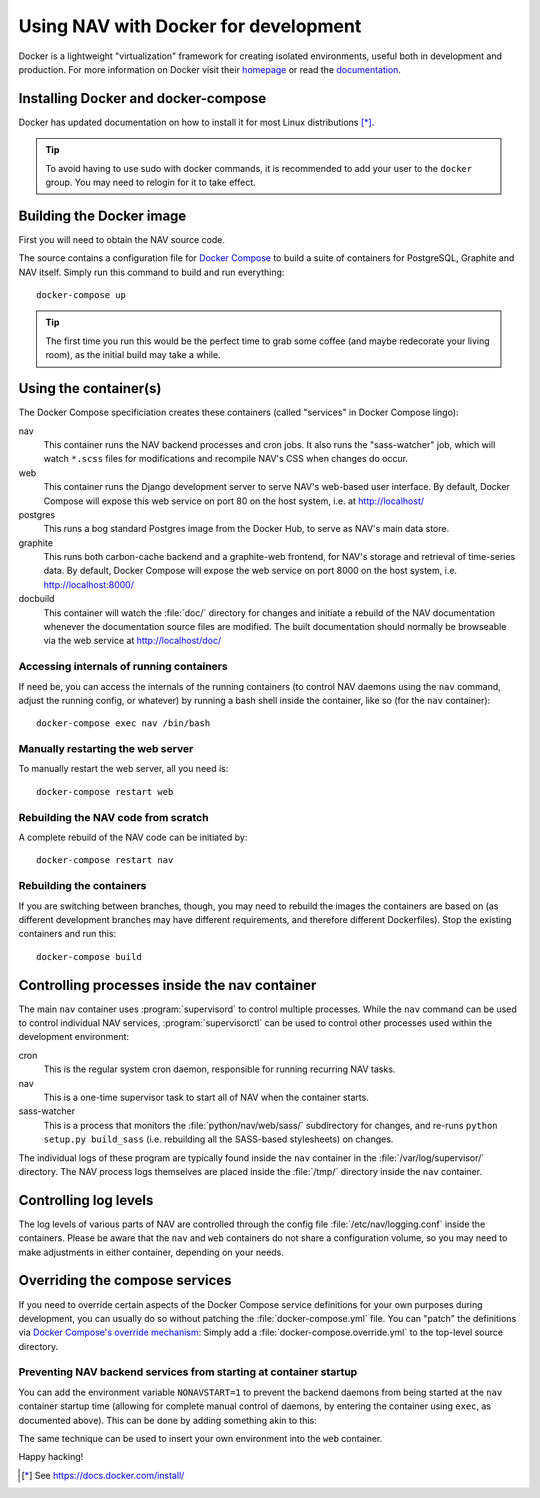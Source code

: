 =====================================
Using NAV with Docker for development
=====================================

.. highlight:: sh

Docker is a lightweight "virtualization" framework for creating isolated
environments, useful both in development and production.
For more information on Docker visit their homepage_ or read the documentation_.

Installing Docker and docker-compose
------------------------------------

Docker has updated documentation on how to install it for most Linux
distributions [*]_.

.. Tip:: To avoid having to use sudo with docker commands, it is recommended
         to add your user to the ``docker`` group. You may need to relogin for it to
         take effect.

Building the Docker image
-------------------------

First you will need to obtain the NAV source code.

The source contains a configuration file for `Docker Compose`_ to build a
suite of containers for PostgreSQL, Graphite and NAV itself. Simply run this
command to build and run everything::

    docker-compose up

.. Tip:: The first time you run this would be the perfect time to grab some
         coffee (and maybe redecorate your living room), as the initial build
         may take a while.


Using the container(s)
----------------------

The Docker Compose specificiation creates these containers (called "services"
in Docker Compose lingo):

nav
  This container runs the NAV backend processes and cron jobs. It also runs the
  "sass-watcher" job, which will watch ``*.scss`` files for modifications and
  recompile NAV's CSS when changes do occur.

web
  This container runs the Django development server to serve NAV's web-based
  user interface. By default, Docker Compose will expose this web service on
  port 80 on the host system, i.e. at http://localhost/

postgres
  This runs a bog standard Postgres image from the Docker Hub, to serve as
  NAV's main data store.

graphite
  This runs both carbon-cache backend and a graphite-web frontend, for NAV's
  storage and retrieval of time-series data. By default, Docker Compose will
  expose the web service on port 8000 on the host system,
  i.e. http://localhost:8000/

docbuild
  This container will watch the :file:`doc/` directory for changes and initiate
  a rebuild of the NAV documentation whenever the documentation source files
  are modified. The built documentation should normally be browseable via the web
  service at http://localhost/doc/

Accessing internals of running containers
~~~~~~~~~~~~~~~~~~~~~~~~~~~~~~~~~~~~~~~~~

If need be, you can access the internals of the running containers (to control
NAV daemons using the ``nav`` command, adjust the running config, or whatever)
by running a bash shell inside the container, like so (for the ``nav``
container)::

  docker-compose exec nav /bin/bash

Manually restarting the web server
~~~~~~~~~~~~~~~~~~~~~~~~~~~~~~~~~~

To manually restart the web server, all you need is::

  docker-compose restart web

Rebuilding the NAV code from scratch
~~~~~~~~~~~~~~~~~~~~~~~~~~~~~~~~~~~~

A complete rebuild of the NAV code can be initiated by::

  docker-compose restart nav

Rebuilding the containers
~~~~~~~~~~~~~~~~~~~~~~~~~

If you are switching between branches, though, you may need to rebuild the
images the containers are based on (as different development branches may have
different requirements, and therefore different Dockerfiles). Stop the existing
containers and run this::

  docker-compose build


Controlling processes inside the nav container
----------------------------------------------

The main ``nav`` container uses :program:`supervisord` to control multiple
processes. While the ``nav`` command can be used to control individual NAV
services, :program:`supervisorctl` can be used to control other processes used
within the development environment:

cron
  This is the regular system cron daemon, responsible for running recurring NAV
  tasks.

nav
  This is a one-time supervisor task to start all of NAV when the container
  starts.

sass-watcher
  This is a process that monitors the :file:`python/nav/web/sass/` subdirectory
  for changes, and re-runs ``python setup.py build_sass`` (i.e. rebuilding all
  the SASS-based stylesheets) on changes.

The individual logs of these program are typically found inside the ``nav``
container in the :file:`/var/log/supervisor/` directory. The NAV process logs
themselves are placed inside the :file:`/tmp/` directory inside the ``nav``
container.

Controlling log levels
----------------------

The log levels of various parts of NAV are controlled through the config file
:file:`/etc/nav/logging.conf` inside the containers. Please be aware that the
``nav`` and ``web`` containers do not share a configuration volume, so you may
need to make adjustments in either container, depending on your needs.


Overriding the compose services
-------------------------------

If you need to override certain aspects of the Docker Compose service
definitions for your own purposes during development, you can usually do so
without patching the :file:`docker-compose.yml` file. You can "patch" the
definitions via `Docker Compose's override mechanism`_: Simply add a
:file:`docker-compose.override.yml` to the top-level source directory.

Preventing NAV backend services from starting at container startup
~~~~~~~~~~~~~~~~~~~~~~~~~~~~~~~~~~~~~~~~~~~~~~~~~~~~~~~~~~~~~~~~~~

You can add the environment variable ``NONAVSTART=1`` to prevent the backend
daemons from being started at the ``nav`` container startup time (allowing for
complete manual control of daemons, by entering the container using ``exec``,
as documented above). This can be done by adding something akin to this:

.. code-block:: yaml
   :caption: docker-compose.override.yml

   version: '2'
   services:
     nav:
       environment:
         - NONAVSTART=1

The same technique can be used to insert your own environment into the ``web``
container.


Happy hacking!


.. [*] See https://docs.docker.com/install/
.. _homepage: https://docker.com
.. _documentation: https://docs.docker.com/
.. _Docker Compose: https://docs.docker.com/compose/gettingstarted/
.. _Docker Compose's override mechanism: https://docs.docker.com/compose/extends/
